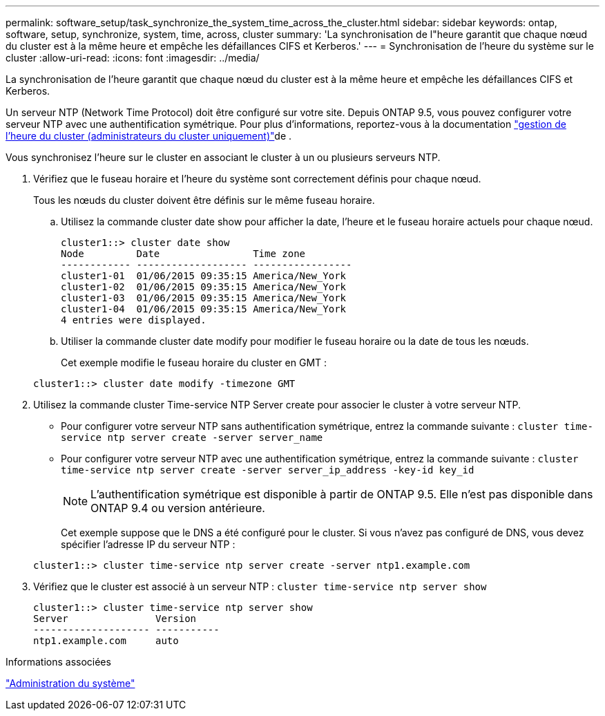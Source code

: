 ---
permalink: software_setup/task_synchronize_the_system_time_across_the_cluster.html 
sidebar: sidebar 
keywords: ontap, software, setup, synchronize, system, time, across, cluster 
summary: 'La synchronisation de l"heure garantit que chaque nœud du cluster est à la même heure et empêche les défaillances CIFS et Kerberos.' 
---
= Synchronisation de l'heure du système sur le cluster
:allow-uri-read: 
:icons: font
:imagesdir: ../media/


[role="lead"]
La synchronisation de l'heure garantit que chaque nœud du cluster est à la même heure et empêche les défaillances CIFS et Kerberos.

Un serveur NTP (Network Time Protocol) doit être configuré sur votre site. Depuis ONTAP 9.5, vous pouvez configurer votre serveur NTP avec une authentification symétrique. Pour plus d'informations, reportez-vous à la documentation link:../system-admin/manage-cluster-time-concept.html["gestion de l'heure du cluster (administrateurs du cluster uniquement)"]de .

Vous synchronisez l'heure sur le cluster en associant le cluster à un ou plusieurs serveurs NTP.

. Vérifiez que le fuseau horaire et l'heure du système sont correctement définis pour chaque nœud.
+
Tous les nœuds du cluster doivent être définis sur le même fuseau horaire.

+
.. Utilisez la commande cluster date show pour afficher la date, l'heure et le fuseau horaire actuels pour chaque nœud.
+
[listing]
----
cluster1::> cluster date show
Node         Date                Time zone
------------ ------------------- -----------------
cluster1-01  01/06/2015 09:35:15 America/New_York
cluster1-02  01/06/2015 09:35:15 America/New_York
cluster1-03  01/06/2015 09:35:15 America/New_York
cluster1-04  01/06/2015 09:35:15 America/New_York
4 entries were displayed.
----
.. Utiliser la commande cluster date modify pour modifier le fuseau horaire ou la date de tous les nœuds.
+
Cet exemple modifie le fuseau horaire du cluster en GMT :

+
[listing]
----
cluster1::> cluster date modify -timezone GMT
----


. Utilisez la commande cluster Time-service NTP Server create pour associer le cluster à votre serveur NTP.
+
** Pour configurer votre serveur NTP sans authentification symétrique, entrez la commande suivante : `cluster time-service ntp server create -server server_name`
** Pour configurer votre serveur NTP avec une authentification symétrique, entrez la commande suivante : `cluster time-service ntp server create -server server_ip_address -key-id key_id`
+

NOTE: L'authentification symétrique est disponible à partir de ONTAP 9.5. Elle n'est pas disponible dans ONTAP 9.4 ou version antérieure.

+
Cet exemple suppose que le DNS a été configuré pour le cluster. Si vous n'avez pas configuré de DNS, vous devez spécifier l'adresse IP du serveur NTP :

+
[listing]
----
cluster1::> cluster time-service ntp server create -server ntp1.example.com
----


. Vérifiez que le cluster est associé à un serveur NTP : `cluster time-service ntp server show`
+
[listing]
----
cluster1::> cluster time-service ntp server show
Server               Version
-------------------- -----------
ntp1.example.com     auto
----


.Informations associées
link:../system-admin/index.html["Administration du système"]
